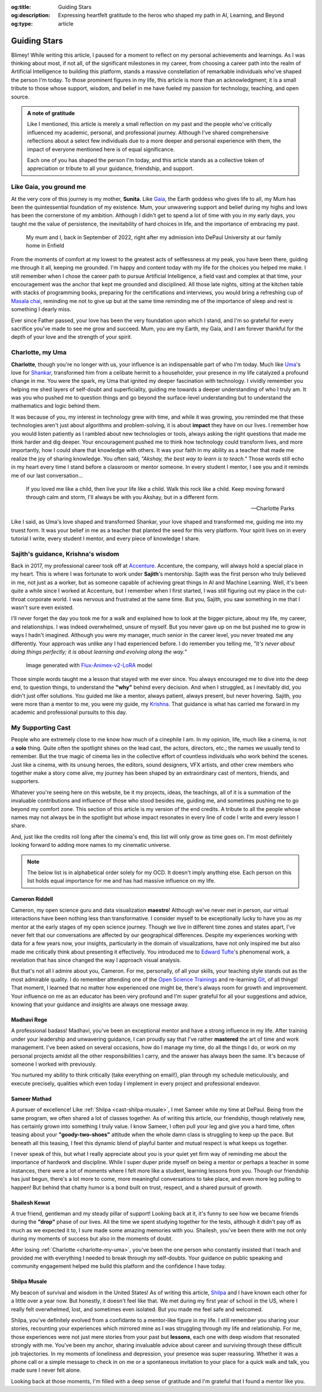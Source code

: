 .. Author: Akshay Mestry <xa@mes3.dev>
.. Created on: Monday, February 24, 2025
.. Last updated on: Friday, February 28 2025

:og:title: Guiding Stars
:og:description: Expressing heartfelt gratitude to the heros who shaped my
    path in AI, Learning, and Beyond
:og:type: article

.. _guiding-stars:

===============================================================================
Guiding Stars
===============================================================================

.. author::
    :name: Akshay Mestry
    :email: xa@mes3.dev
    :about: DePaul University
    :avatar: https://avatars.githubusercontent.com/u/90549089?v=4
    :github: https://github.com/xames3
    :linkedin: https://linkedin.com/in/xames3
    :timestamp: Feb 24, 2025

.. rst-class:: lead

   Heartfelt gratitude to the people who shaped my path in AI, Learning, and
   Beyond

Blimey! While writing this article, I paused for a moment to reflect on my
personal achievements and learnings. As I was thinking about most, if not all,
of the significant milestones in my career, from choosing a career path into
the realm of Artificial Intelligence to building this platform, stands a
massive constellation of remarkable individuals who've shaped the person I'm
today. To those prominent figures in my life, this article is more than an
acknowledgment; it is a small tribute to those whose support, wisdom, and
belief in me have fueled my passion for technology, teaching, and open source.

.. admonition:: A note of gratitude

    Like I mentioned, this article is merely a small reflection on my past and
    the people who've critically influenced my academic, personal, and
    professional journey. Although I've shared comprehensive reflections about
    a select few individuals due to a more deeper and personal experience with
    them, the impact of everyone mentioned here is of equal significance.

    Each one of you has shaped the person I'm today, and this article stands
    as a collective token of appreciation or tribute to all your guidance,
    friendship, and support.

.. _like-gaia-you-ground-me:

-------------------------------------------------------------------------------
Like Gaia, you ground me
-------------------------------------------------------------------------------

At the very core of this journey is my mother, **Sunita**. Like `Gaia`_, the
Earth goddess who gives life to all, my Mum has been the quintessential
foundation of my existence. Mum, your unwavering support and belief during my
highs and lows has been the cornerstone of my ambition. Although I didn't get
to spend a lot of time with you in my early days, you taught me the value of
persistence, the inevitability of hard choices in life, and the importance of
embracing my past.

.. figure:: ../assets/me-and-mum.jpg
    :class: border-offset outline-offset
    :alt: Me and Mum celebrating my admission into DePaul University

    My mum and I, back in September of 2022, right after my admission into
    DePaul University at our family home in Enfield

From the moments of comfort at my lowest to the greatest acts of selflessness
at my peak, you have been there, guiding me through it all, keeping me
grounded. I'm happy and content today with my life for the choices you helped
me make. I still remember when I chose the career path to pursue Artificial
Intelligence, a field vast and complex at that time, your encouragement was
the anchor that kept me grounded and disciplined. All those late nights,
sitting at the kitchen table with stacks of programming books, preparing for
the certifications and interviews, you would bring a refreshing cup
of `Masala chai`_, reminding me not to give up but at the same time reminding
me of the importance of sleep and rest is something I dearly miss.

Ever since Father passed, your love has been the very foundation upon which I
stand, and I'm so grateful for every sacrifice you've made to see me grow and
succeed. Mum, you are my Earth, my Gaia, and I am forever thankful for the
depth of your love and the strength of your spirit.

.. _charlotte-my-uma:

-------------------------------------------------------------------------------
Charlotte, my Uma
-------------------------------------------------------------------------------

**Charlotte**, though you're no longer with us, your influence is an
indispensable part of who I'm today. Much like `Uma`_'s love for `Shankar`_,
transformed him from a celibate hermit to a householder, your presence in my
life catalyzed a profound change in me. You were the spark, my Uma that
ignited my deeper fascination with technology. I vividly remember you helping
me shed layers of self-doubt and superficiality, guiding me towards a deeper
understanding of who I truly am. It was you who pushed me to question things
and go beyond the surface-level understanding but to understand the
mathematics and logic behind them.

It was because of you, my interest in technology grew with time, and while it
was growing, you reminded me that these technologies aren't just about
algorithms and problem-solving, it is about **impact** they have on our lives.
I remember how you would listen patiently as I rambled about new technologies
or tools, always asking the right questions that made me think harder and dig
deeper. Your encouragement pushed me to think how technology could transform
lives, and more importantly, how I could share that knowledge with others. It
was your faith in my ability as a teacher that made me realize the joy of
sharing knowledge. You often said, *"Akshay, the best way to learn is to
teach."* Those words still echo in my heart every time I stand before a
classroom or mentor someone. In every student I mentor, I see you and it
reminds me of our last conversation...

.. epigraph::

    If you loved me like a child, then live your life like a child. Walk this
    rock like a child. Keep moving forward through calm and storm, I'll always
    be with you Akshay, but in a different form.

    -- Charlotte Parks

Like I said, as Uma's love shaped and transformed Shankar, your love shaped and
transformed me, guiding me into my truest form. It was your belief in me as a
teacher that planted the seed for this very platform. Your spirit lives on in
every tutorial I write, every student I mentor, and every piece of knowledge I
share.

.. _sajiths-guidance-krishnas-wisdom:

-------------------------------------------------------------------------------
Sajith's guidance, Krishna's wisdom
-------------------------------------------------------------------------------

Back in 2017, my professional career took off at `Accenture`_. Accenture, the
company, will always hold a special place in my heart. This is where I was
fortunate to work under **Sajith**'s mentorship. Sajith was the first person
who truly believed in me, not just as a worker, but as someone capable of
achieving great things in AI and Machine Learning. Well, it's been quite a
while since I worked at Accenture, but I remember when I first started, I was
still figuring out my place in the cut-throat corporate world. I was nervous
and frustrated at the same time. But you, Sajith, you saw something in me that
I wasn't sure even existed.

I'll never forget the day you took me for a walk and explained how to look at
the bigger picture, about my life, my career, and relationships. I was indeed
overwhelmed, unsure of myself. But you never gave up on me but pushed me to
grow in ways I hadn't imagined. Although you were my manager, much senior in
the career level, you never treated me any differently. Your approach was
unlike any I had experienced before. I do remember you telling me, *"It's
never about doing things perfectly; it is about learning and evolving along
the way."*

.. figure:: ../assets/krishna-and-arjuna.jpeg
    :class: border-offset outline-offset
    :alt: An AI generated image of Krishna and Arjuna in anime style

    Image generated with `Flux-Animex-v2-LoRA
    <https://huggingface.co/spaces/Neaty/anime>`_ model

Those simple words taught me a lesson that stayed with me ever since. You
always encouraged me to dive into the deep end, to question things, to
understand the **"why"** behind every decision. And when I struggled, as I
inevitably did, you didn't just offer solutions. You guided me like a mentor,
always patient, always present, but never hovering. Sajith, you were more than
a mentor to me, you were my guide, my `Krishna`_. That guidance is what has
carried me forward in my academic and professional pursuits to this day.

.. _my-supporting-cast:

-------------------------------------------------------------------------------
My Supporting Cast
-------------------------------------------------------------------------------

People who are extremely close to me know how much of a cinephile I am. In my
opinion, life, much like a cinema, is not a **solo** thing. Quite often the
spotlight shines on the lead cast, the actors, directors, etc.; the names we
usually tend to remember. But the true magic of cinema lies in the collective
effort of countless individuals who work behind the scenes. Just like a
cinema, with its unsung heroes, the editors, sound designers, VFX artists, and
other crew members who together make a story come alive, my journey has been
shaped by an extraordinary cast of mentors, friends, and supporters.

Whatever you're seeing here on this website, be it my projects, ideas, the
teachings, all of it is a summation of the invaluable contributions and
influence of those who stood besides me, guiding me, and sometimes pushing me
to go beyond my comfort zone. This section of this article is my version of
the end credits. A tribute to all the people whose names may not always be in
the spotlight but whose impact resonates in every line of code I write and
every lesson I share.

And, just like the credits roll long after the cinema's end, this list will
only grow as time goes on. I'm most definitely looking forward to adding more
names to my cinematic universe.

.. note::

    The below list is in alphabetical order solely for my OCD. It doesn't
    imply anything else. Each person on this list holds equal importance for
    me and has had massive influence on my life.

.. _cast-cameron-riddell:

Cameron Riddell
===============================================================================

Cameron, my open science guru and data visualization **maestro**! Although
we've never met in person, our virtual interactions have been nothing less
than transformative. I consider myself to be exceptionally lucky to have you
as my mentor at the early stages of my open science journey. Though we live in
different time zones and states apart, I've never felt that our conversations
are affected by our geographical differences. Despite my experiences working
with data for a few years now, your insights, particularly in the domain of
visualizations, have not only inspired me but also made me critically think
about presenting it effectively. You introduced me to `Edward Tufte`_'s
phenomenal work, a revelation that has since changed the way I approach visual
analysis.

But that's not all I admire about you, Cameron. For me, personally, of all
your skills, your teaching style stands out as the most admirable quality. I
do remember attending one of the `Open Science Trainings`_ and re-learning
`Git`_, of all things! That moment, I learned that no matter how experienced
one might be, there's always room for growth and improvement. Your influence
on me as an educator has been very profound and I'm super grateful for all
your suggestions and advice, knowing that your guidance and insights are
always one message away.

.. _cast-madhavi-rege:

Madhavi Rege
===============================================================================

A professional badass! Madhavi, you've been an exceptional mentor and have a
strong influence in my life. After training under your leadership and
unwavering guidance, I can proudly say that I've rather **mastered** the art of
time and work management. I've been asked on several occasions, how do I
manage my time, do all the things I do, or work on my personal projects amidst
all the other responsibilities I carry, and the answer has always been the
same. It's because of someone I worked with previously.

You nurtured my ability to think critically (take everything on email!), plan
through my schedule meticulously, and execute precisely, qualities which even
today I implement in every project and professional endeavor.

.. _cast-sameer-mathad:

Sameer Mathad
===============================================================================

A pursuer of excellence! Like :ref:`Shilpa <cast-shilpa-musale>`, I met Sameer
while my time at DePaul. Being from the same program, we often shared a lot of
classes together. As of writing this article, our friendship, though
relatively new, has certainly grown into something I truly value. I know
Sameer, I often pull your leg and give you a hard time, often teasing about
your **"goody-two-shoes"** attitude when the whole damn class is struggling to
keep up the pace. But beneath all this teasing, I feel this dynamic blend of
playful banter and mutual respect is what keeps us together.

I never speak of this, but what I really appreciate about you is your quiet
yet firm way of reminding me about the importance of hardwork and discipline.
While I super duper pride myself on being a mentor or perhaps a teacher in
some instances, there were a lot of moments where I felt more like a student,
learning lessons from you. Though our friendship has just begun, there's a lot
more to come, more meaningful conversations to take place, and even more leg
pulling to happen! But behind that chatty humor is a bond built on trust,
respect, and a shared pursuit of growth.

.. _cast-shailesh-kewat:

Shailesh Kewat
===============================================================================

A true friend, gentleman and my steady pillar of support! Looking back at it,
it's funny to see how we became friends during the **"drop"** phase of our
lives. All the time we spent studying together for the tests, although it
didn't pay off as much as we expected it to, I sure made some amazing memories
with you. Shailesh, you've been there with me not only during my moments of
success but also in the moments of doubt.

After losing :ref:`Charlotte <charlotte-my-uma>`, you've been the one person
who constantly insisted that I teach and provided me with everything I needed
to break through my self-doubts. Your guidance on public speaking and community
engagement helped me build this platform and the confidence I have today.

.. _cast-shilpa-musale:

Shilpa Musale
===============================================================================

My beacon of survival and wisdom in the United States! As of writing this
article, `Shilpa`_ and I have known each other for a little over a year now.
But honestly, it doesn't feel like that. We met during my first year of school
in the US, where I really felt overwhelmed, lost, and sometimes even isolated.
But you made me feel safe and welcomed.

Shilpa, you've definitely evolved from a confidante to a mentor-like figure in
my life. I still remember you sharing your stories, recounting your
experiences which mirrored mine as I was struggling through my life and
relationship. For me, those experiences were not just mere stories from your
past but **lessons**, each one with deep wisdom that resonated strongly with
me. You've been my anchor, sharing invaluable advice about career and surviving
through these difficult job trajectories. In my moments of loneliness and
depression, your presence was super reassuring. Whether it was a phone call or
a simple message to check in on me or a spontaneous invitation to your place
for a quick walk and talk, you made sure I never felt alone.

Looking back at those moments, I'm filled with a deep sense of gratitude and
I'm grateful that I found a mentor like you.

.. _Gaia: https://en.wikipedia.org/wiki/Gaia
.. _Masala chai: https://en.wikipedia.org/wiki/Masala_chai
.. _Uma: https://en.wikipedia.org/wiki/Parvati
.. _Shankar: https://en.wikipedia.org/wiki/Shiva
.. _Accenture: https://www.accenture.com/us-en
.. _Krishna: https://en.wikipedia.org/wiki/Krishna
.. _Shilpa: https://www.researchgate.net/profile/Shilpa-Musale
.. _Edward Tufte: https://www.edwardtufte.com
.. _Open Science Trainings: https://www.opensciencetraining.org
.. _Git: https://git-scm.com
